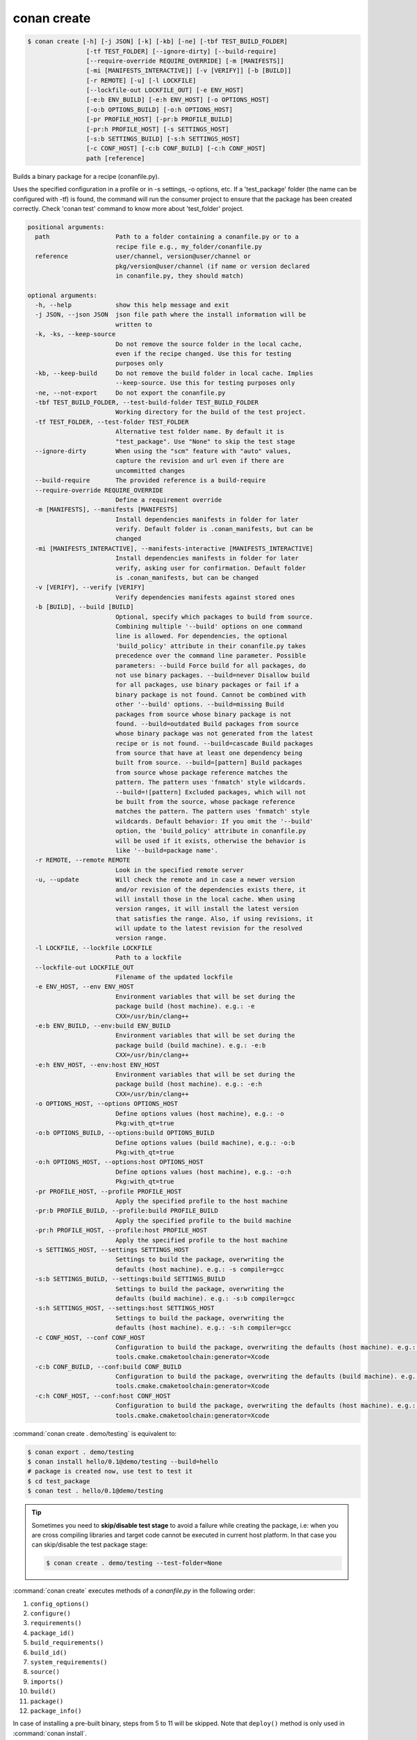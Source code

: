 .. spelling::

  tf


.. _conan_create:

conan create
============

.. code-block:: bash

    $ conan create [-h] [-j JSON] [-k] [-kb] [-ne] [-tbf TEST_BUILD_FOLDER]
                    [-tf TEST_FOLDER] [--ignore-dirty] [--build-require]
                    [--require-override REQUIRE_OVERRIDE] [-m [MANIFESTS]]
                    [-mi [MANIFESTS_INTERACTIVE]] [-v [VERIFY]] [-b [BUILD]]
                    [-r REMOTE] [-u] [-l LOCKFILE]
                    [--lockfile-out LOCKFILE_OUT] [-e ENV_HOST]
                    [-e:b ENV_BUILD] [-e:h ENV_HOST] [-o OPTIONS_HOST]
                    [-o:b OPTIONS_BUILD] [-o:h OPTIONS_HOST]
                    [-pr PROFILE_HOST] [-pr:b PROFILE_BUILD]
                    [-pr:h PROFILE_HOST] [-s SETTINGS_HOST]
                    [-s:b SETTINGS_BUILD] [-s:h SETTINGS_HOST]
                    [-c CONF_HOST] [-c:b CONF_BUILD] [-c:h CONF_HOST]
                    path [reference]

Builds a binary package for a recipe (conanfile.py).

Uses the specified configuration in a profile or in -s settings, -o
options, etc. If a 'test_package' folder (the name can be configured
with -tf) is found, the command will run the consumer project to ensure
that the package has been created correctly. Check 'conan test' command
to know more about 'test_folder' project.

.. code-block:: text

    positional arguments:
      path                  Path to a folder containing a conanfile.py or to a
                            recipe file e.g., my_folder/conanfile.py
      reference             user/channel, version@user/channel or
                            pkg/version@user/channel (if name or version declared
                            in conanfile.py, they should match)

    optional arguments:
      -h, --help            show this help message and exit
      -j JSON, --json JSON  json file path where the install information will be
                            written to
      -k, -ks, --keep-source
                            Do not remove the source folder in the local cache,
                            even if the recipe changed. Use this for testing
                            purposes only
      -kb, --keep-build     Do not remove the build folder in local cache. Implies
                            --keep-source. Use this for testing purposes only
      -ne, --not-export     Do not export the conanfile.py
      -tbf TEST_BUILD_FOLDER, --test-build-folder TEST_BUILD_FOLDER
                            Working directory for the build of the test project.
      -tf TEST_FOLDER, --test-folder TEST_FOLDER
                            Alternative test folder name. By default it is
                            "test_package". Use "None" to skip the test stage
      --ignore-dirty        When using the "scm" feature with "auto" values,
                            capture the revision and url even if there are
                            uncommitted changes
      --build-require       The provided reference is a build-require
      --require-override REQUIRE_OVERRIDE
                            Define a requirement override
      -m [MANIFESTS], --manifests [MANIFESTS]
                            Install dependencies manifests in folder for later
                            verify. Default folder is .conan_manifests, but can be
                            changed
      -mi [MANIFESTS_INTERACTIVE], --manifests-interactive [MANIFESTS_INTERACTIVE]
                            Install dependencies manifests in folder for later
                            verify, asking user for confirmation. Default folder
                            is .conan_manifests, but can be changed
      -v [VERIFY], --verify [VERIFY]
                            Verify dependencies manifests against stored ones
      -b [BUILD], --build [BUILD]
                            Optional, specify which packages to build from source.
                            Combining multiple '--build' options on one command
                            line is allowed. For dependencies, the optional
                            'build_policy' attribute in their conanfile.py takes
                            precedence over the command line parameter. Possible
                            parameters: --build Force build for all packages, do
                            not use binary packages. --build=never Disallow build
                            for all packages, use binary packages or fail if a
                            binary package is not found. Cannot be combined with
                            other '--build' options. --build=missing Build
                            packages from source whose binary package is not
                            found. --build=outdated Build packages from source
                            whose binary package was not generated from the latest
                            recipe or is not found. --build=cascade Build packages
                            from source that have at least one dependency being
                            built from source. --build=[pattern] Build packages
                            from source whose package reference matches the
                            pattern. The pattern uses 'fnmatch' style wildcards.
                            --build=![pattern] Excluded packages, which will not
                            be built from the source, whose package reference
                            matches the pattern. The pattern uses 'fnmatch' style
                            wildcards. Default behavior: If you omit the '--build'
                            option, the 'build_policy' attribute in conanfile.py
                            will be used if it exists, otherwise the behavior is
                            like '--build=package name'.
      -r REMOTE, --remote REMOTE
                            Look in the specified remote server
      -u, --update          Will check the remote and in case a newer version
                            and/or revision of the dependencies exists there, it
                            will install those in the local cache. When using
                            version ranges, it will install the latest version
                            that satisfies the range. Also, if using revisions, it
                            will update to the latest revision for the resolved
                            version range.
      -l LOCKFILE, --lockfile LOCKFILE
                            Path to a lockfile
      --lockfile-out LOCKFILE_OUT
                            Filename of the updated lockfile
      -e ENV_HOST, --env ENV_HOST
                            Environment variables that will be set during the
                            package build (host machine). e.g.: -e
                            CXX=/usr/bin/clang++
      -e:b ENV_BUILD, --env:build ENV_BUILD
                            Environment variables that will be set during the
                            package build (build machine). e.g.: -e:b
                            CXX=/usr/bin/clang++
      -e:h ENV_HOST, --env:host ENV_HOST
                            Environment variables that will be set during the
                            package build (host machine). e.g.: -e:h
                            CXX=/usr/bin/clang++
      -o OPTIONS_HOST, --options OPTIONS_HOST
                            Define options values (host machine), e.g.: -o
                            Pkg:with_qt=true
      -o:b OPTIONS_BUILD, --options:build OPTIONS_BUILD
                            Define options values (build machine), e.g.: -o:b
                            Pkg:with_qt=true
      -o:h OPTIONS_HOST, --options:host OPTIONS_HOST
                            Define options values (host machine), e.g.: -o:h
                            Pkg:with_qt=true
      -pr PROFILE_HOST, --profile PROFILE_HOST
                            Apply the specified profile to the host machine
      -pr:b PROFILE_BUILD, --profile:build PROFILE_BUILD
                            Apply the specified profile to the build machine
      -pr:h PROFILE_HOST, --profile:host PROFILE_HOST
                            Apply the specified profile to the host machine
      -s SETTINGS_HOST, --settings SETTINGS_HOST
                            Settings to build the package, overwriting the
                            defaults (host machine). e.g.: -s compiler=gcc
      -s:b SETTINGS_BUILD, --settings:build SETTINGS_BUILD
                            Settings to build the package, overwriting the
                            defaults (build machine). e.g.: -s:b compiler=gcc
      -s:h SETTINGS_HOST, --settings:host SETTINGS_HOST
                            Settings to build the package, overwriting the
                            defaults (host machine). e.g.: -s:h compiler=gcc
      -c CONF_HOST, --conf CONF_HOST
                            Configuration to build the package, overwriting the defaults (host machine). e.g.: -c
                            tools.cmake.cmaketoolchain:generator=Xcode
      -c:b CONF_BUILD, --conf:build CONF_BUILD
                            Configuration to build the package, overwriting the defaults (build machine). e.g.: -c:b
                            tools.cmake.cmaketoolchain:generator=Xcode
      -c:h CONF_HOST, --conf:host CONF_HOST
                            Configuration to build the package, overwriting the defaults (host machine). e.g.: -c:h
                            tools.cmake.cmaketoolchain:generator=Xcode



:command:`conan create . demo/testing` is equivalent to:

.. code-block:: bash

    $ conan export . demo/testing
    $ conan install hello/0.1@demo/testing --build=hello
    # package is created now, use test to test it
    $ cd test_package
    $ conan test . hello/0.1@demo/testing


.. tip::

    Sometimes you need to **skip/disable test stage** to avoid a failure while creating the package,
    i.e: when you are cross compiling libraries and target code cannot be executed in current host platform.
    In that case you can skip/disable the test package stage:

    .. code-block:: bash

        $ conan create . demo/testing --test-folder=None

:command:`conan create` executes methods of a *conanfile.py* in the following order:

1. ``config_options()``
2. ``configure()``
3. ``requirements()``
4. ``package_id()``
5. ``build_requirements()``
6. ``build_id()``
7. ``system_requirements()``
8. ``source()``
9. ``imports()``
10. ``build()``
11. ``package()``
12. ``package_info()``

In case of installing a pre-built binary, steps from 5 to 11 will be skipped. Note that ``deploy()`` method is only used in
:command:`conan install`.

.. note::

  Installation of binaries can be accelerated setting up parallel downloads with the ``general.parallel_download``
  **experimental** configuration in :ref:`conan_conf`.


The ``--build-require``, new in Conan 1.37, is experimental. It allows to create the package using the
configuration and settings of the "build" context, as it was a ``build_require``. This feature allows
to create packages in a way that is consistent to the way they will be used later. When there is a
``test_package``, then, it is possible to use there the ``test_type="generic"`` and ``self.test_requires(self.tested_reference_str)``.
There is no need to provide it in the command line, :ref:`check "testing build requires" <testing_build_requires>` to know more.


--require-override
------------------

.. warning::

    This is an **experimental** feature subject to breaking changes in future releases.

New from **Conan 1.39**.

This argument is the same, and has the same behavior as the :ref:`conan install command<cli_arg_require_override>`.
